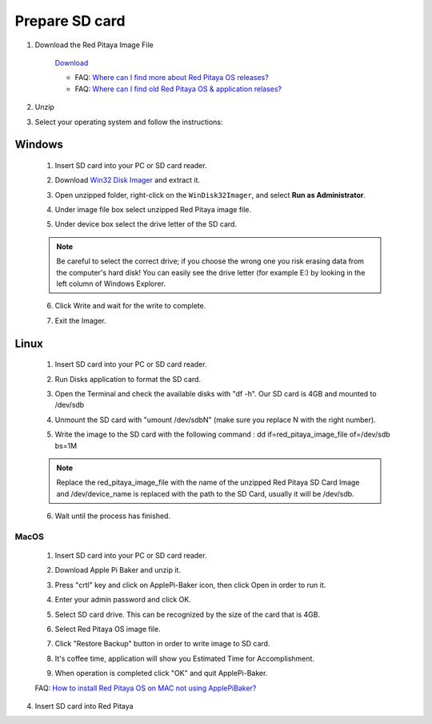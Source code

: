 ###############
Prepare SD card
###############

1. Download the Red Pitaya Image File
    
    .. image:: microSDcard-RP.png
       :width: 10%
    
    `Download <http://blog.redpitaya.com/quick-start/Login>`_
    
    - FAQ: `Where can I find more about Red Pitaya OS releases? <http://blog.redpitaya.com/faq-page/#Software|32740>`_
    - FAQ: `Where can I find old Red Pitaya OS & application relases? <http://blog.redpitaya.com/faq-page/#Software|25467>`_
    
2. Unzip

3. Select your operating system and follow the instructions:  

*******
Windows
*******


    1. Insert SD card into your PC or SD card reader.
    
    .. image:: SDcard_Win_insert.jpg
    
    2. Download `Win32 Disk Imager <https://sourceforge.net/projects/win32diskimager/>`_ and extract it.
    
    .. image:: SDcard_Win_Win32DiskImager.png
    
    3. Open unzipped folder, right-click on the ``WinDisk32Imager``, and select **Run as Administrator**.
    
    .. image:: SDcard_Win_RunAsAdmin.png
    
    4. Under image file box select unzipped Red Pitaya image file.
    
    .. image:: SDcard_Win_SelectImg.png
    
    5. Under device box select the drive letter of the SD card.
    
    .. image:: SDcard_Win_SelectDrive.png
    
    .. note::
    
        Be careful to select the correct drive; if you choose the wrong one you risk erasing data from the 
        computer's hard disk! You can easily see the drive letter (for example E:) by looking in the left column 
        of Windows Explorer.
    
    .. image:: SDcard_Win_DriveLetter.png
    
    6. Click Write and wait for the write to complete.
    
    .. image:: SDcard_Win_Write.png
    
    7.  Exit the Imager.
    
    .. image:: SDcard_Win_Exit.png

*****
Linux
*****

    1. Insert SD card into your PC or SD card reader.
    
    .. image:: 1.jpg 
    
    2. Run Disks application to format the SD card.
    
    .. image:: ubuntu_disk_format.jpg
    
    3. Open the Terminal and check the available disks with "df -h". Our SD card is 4GB and mounted to /dev/sdb

    .. image:: ubuntu_sdprepare1.png
    
    4. Unmount the SD card with "umount /dev/sdbN" (make sure you replace N with the right number).
    
    .. image:: ubuntu_sdprepare3.png
    
    5. Write the image to the SD card with the following command : dd if=red_pitaya_image_file of=/dev/sdb bs=1M
    
    .. note::
    
        Replace the red_pitaya_image_file with the name of the unzipped Red Pitaya SD Card Image and
        /dev/device_name is replaced with the path to the SD Card, usually it will be /dev/sdb.
    
    .. image:: 51.png
    
    
    6. Wait until the process has finished.
    
    .. image:: 61.png

MacOS
*****
    
    1. Insert SD card into your PC or SD card reader.
    
    .. image:: 1.jpg
    
    2. Download Apple Pi Baker and unzip it.
    
    .. image:: 21.png


    3. Press "crtl" key and click on ApplePi-Baker icon, then click Open in order to run it.
    
    .. image:: 3-1.png


    4. Enter your admin password and click OK.
    
    .. image:: 41.png


    5. Select SD card drive. This can be recognized by the size of the card that is 4GB.
    
    .. image:: 52.png


    6. Select Red Pitaya OS image file.
    
    .. image:: 62.png

    7. Click "Restore Backup" button in order to write image to SD card.
    
    .. image:: 71.png


    8. It's coffee time, application will show you Estimated Time for Accomplishment.

    .. image:: 8.png

    9. When operation is completed click "OK" and quit ApplePi-Baker.

    .. image:: 9.png
    
    FAQ: `How to install Red Pitaya OS on MAC not using ApplePiBaker? <http://blog.redpitaya.com/faq-page/#QuickStart|23547>`_

4.  Insert SD card into Red Pitaya

    .. image:: pitaya-quick-start-insert-sd-card.png
    
